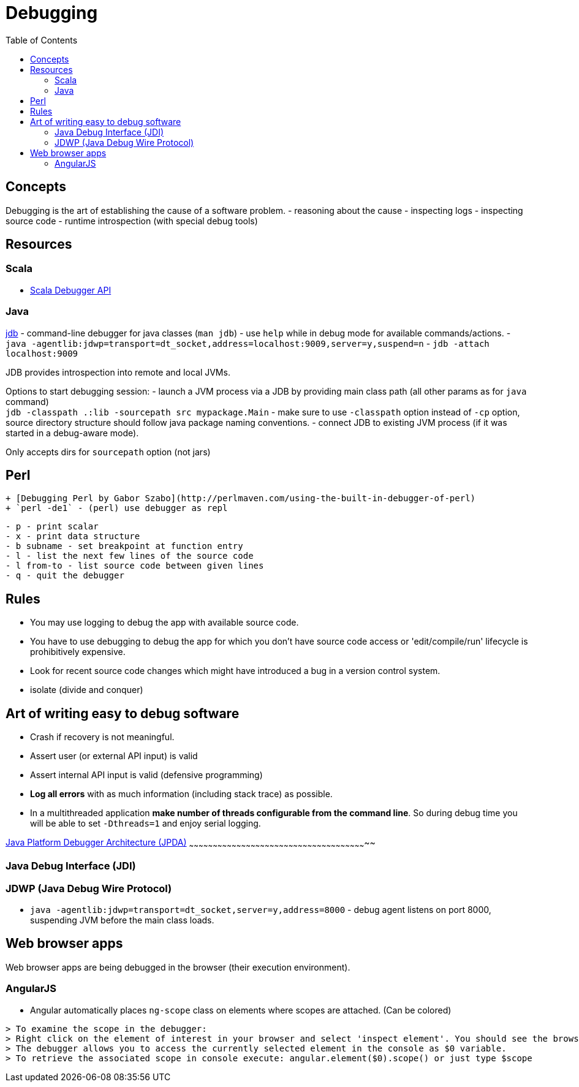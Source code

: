 = Debugging
:toc:
:toc-placement!:

toc::[]

[[concepts]]
Concepts
--------

Debugging is the art of establishing the cause of a software problem. -
reasoning about the cause - inspecting logs - inspecting source code -
runtime introspection (with special debug tools)

[[resources]]
Resources
---------

[[scala]]
Scala
~~~~~

* http://scala-debugger.org/[Scala Debugger API]

[[java]]
Java
~~~~

http://docs.oracle.com/javase/8/docs/technotes/tools/unix/jdb.html[jdb]
- command-line debugger for java classes (`man jdb`) - use `help` while
in debug mode for available commands/actions. -
`java -agentlib:jdwp=transport=dt_socket,address=localhost:9009,server=y,suspend=n`
- `jdb -attach localhost:9009`

JDB provides introspection into remote and local JVMs.

Options to start debugging session: - launch a JVM process via a JDB by
providing main class path (all other params as for `java` command) +
`jdb -classpath .:lib -sourcepath src mypackage.Main` - make sure to use
`-classpath` option instead of `-cp` option, source directory structure
should follow java package naming conventions. - connect JDB to existing
JVM process (if it was started in a debug-aware mode).

Only accepts dirs for `sourcepath` option (not jars)

[[perl]]
Perl
----

....
+ [Debugging Perl by Gabor Szabo](http://perlmaven.com/using-the-built-in-debugger-of-perl)
+ `perl -de1` - (perl) use debugger as repl
....

....
- p - print scalar
- x - print data structure
- b subname - set breakpoint at function entry
- l - list the next few lines of the source code
- l from-to - list source code between given lines
- q - quit the debugger
....

[[rules]]
Rules
-----

* You may use logging to debug the app with available source code.
* You have to use debugging to debug the app for which you don't have
source code access or 'edit/compile/run' lifecycle is prohibitively
expensive.
* Look for recent source code changes which might have introduced a bug
in a version control system.
* isolate (divide and conquer)

[[art-of-writing-easy-to-debug-software]]
Art of writing easy to debug software
-------------------------------------

* Crash if recovery is not meaningful.
* Assert user (or external API input) is valid
* Assert internal API input is valid (defensive programming)
* *Log all errors* with as much information (including stack trace) as
possible.
* In a multithreaded application **make number of threads configurable
from the command line**. So during debug time you will be able to set
`-Dthreads=1` and enjoy serial logging.

[[java-platform-debugger-architecture-jpda]]
http://docs.oracle.com/javase/8/docs/technotes/guides/jpda/index.html[Java
Platform Debugger Architecture (JPDA)]
~~~~~~~~~~~~~~~~~~~~~~~~~~~~~~~~~~~~~~~~~~~~~~~~~~~~~~~~~~~~~~~~~~~~~~~~~~~~~~~~~~~~~~~~~~~~~~~~~~~~~~~~~~~~~~~~~

[[java-debug-interface-jdi]]
Java Debug Interface (JDI)
~~~~~~~~~~~~~~~~~~~~~~~~~~

[[jdwp-java-debug-wire-protocol]]
JDWP (Java Debug Wire Protocol)
~~~~~~~~~~~~~~~~~~~~~~~~~~~~~~~

* `java -agentlib:jdwp=transport=dt_socket,server=y,address=8000` -
debug agent listens on port 8000, suspending JVM before the main class
loads.

[[web-browser-apps]]
Web browser apps
----------------

Web browser apps are being debugged in the browser (their execution
environment).

[[angularjs]]
AngularJS
~~~~~~~~~

* Angular automatically places `ng-scope` class on elements where scopes
are attached. (Can be colored)

....
> To examine the scope in the debugger:
> Right click on the element of interest in your browser and select 'inspect element'. You should see the browser debugger with the element you clicked on highlighted.
> The debugger allows you to access the currently selected element in the console as $0 variable.
> To retrieve the associated scope in console execute: angular.element($0).scope() or just type $scope
....
